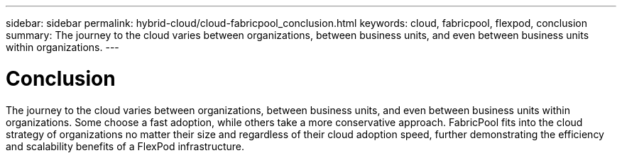 ---
sidebar: sidebar
permalink: hybrid-cloud/cloud-fabricpool_conclusion.html
keywords: cloud, fabricpool, flexpod, conclusion
summary: The journey to the cloud varies between organizations, between business units, and even between business units within organizations.
---

= Conclusion
:hardbreaks:
:nofooter:
:icons: font
:linkattrs:
:imagesdir: ./../media/

//
// This file was created with NDAC Version 2.0 (August 17, 2020)
//
// 2021-06-03 12:42:35.315347
//

The journey to the cloud varies between organizations, between business units, and even between business units within organizations. Some choose a fast adoption, while others take a more conservative approach. FabricPool fits into the cloud strategy of organizations no matter their size and regardless of their cloud adoption speed, further demonstrating the efficiency and scalability benefits of a FlexPod infrastructure.
